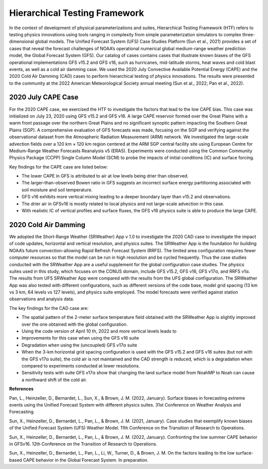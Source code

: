 .. Hierarchical Testing Framework documentation master file, created by
   sphinx-quickstart on Tue Jun  28 10:14 2022.
   You can adapt this file completely to your liking, but it should at least
   contain the root `toctree` directive.


.. _Hierarchical Testing Framework:
Hierarchical Testing Framework
=====================================

In the context of development of physical parameterizations and suites, Hierarchical Testing Framework (HTF) refers to testing physics innovations using tools ranging in complexity from simple parameterization simulators to complex three-dimensional global models. The Unified Forecast System (UFS) Case Studies Platform (Sun et al., 2021) provides a set of cases that reveal the forecast challenges of NOAA’s operational numerical global medium-range weather prediction model, the Global Forecast System (GFS). Our catalog of cases contains cases that illustrate known biases of the GFS operational implementations GFS v15.2 and GFS v16, such as hurricanes, mid-latitude storms, heat waves and cold blast events, as well as a cold air damming case. We used the 2020 July Convective Available Potential Energy (CAPE) and the 2020 Cold Air Damming (CAD) cases to perform hierarchical testing of physics innovations. The results were presented to the community at the 2022 American Meteorological Society annual meeting (Sun et al., 2022; Pan et al., 2022). 

..............................
2020 July CAPE Case
..............................

For the 2020 CAPE case, we exercised the HTF to investigate the factors that lead to the low CAPE bias. This case was initialized on July 23, 2020 using GFS v15.2 and GFS v16. A large CAPE reservoir formed over the Great Plains with a warm front passage over the northern Great Plains and no significant synoptic pattern impacting the Southern Great Plains (SGP). A comprehensive evaluation of GFS forecasts was made, focusing on the SGP and verifying against the observational dataset from the Atmospheric Radiation Measurement (ARM) network. We investigated the large-scale advection fields over a 120 km × 120 km region centered at the ARM SGP central facility site using European Centre for Medium-Range Weather Forecasts Reanalysis v5 (ERA5). Experiments were conducted using the Common Community Physics Package (CCPP) Single Column Model (SCM) to probe the impacts of initial conditions (IC) and surface forcing.

Key findings for the CAPE case are listed below:

- The lower CAPE in GFS is attributed to air at low levels being drier than observed.
- The larger-than-observed Bowen ratio in GFS suggests an incorrect surface energy partitioning associated with soil moisture and soil temperature. 
- GFS v16 exhibits more vertical mixing leading to a deeper boundary layer than v15.2 and observations.
- The drier air in GFSv16 is mostly related to local physics and not large-scale advection in this case.
- With realistic IC of vertical profiles and surface fluxes, the GFS v16 physics suite is able to produce the large CAPE.

..............................
2020 Cold Air Damming
..............................

We adopted the Short-Range Weather (SRWeather) App v 1.0 to investigate the 2020 CAD case to investigate the impact of code updates, horizontal and vertical resolution, and physics suites. The SRWeather App is the foundation for building NOAA’s future convection-allowing Rapid Refresh Forecast System (RRFS). The limited area configuration requires fewer computer resources so that the model can be run in high resolution and be cycled frequently. Thus the case studies conducted with the SRWeather App are a useful supplement for the global configuration case studies. The physics suites used in this study, which focuses on the CONUS domain, include GFS v15.2, GFS v16, GFS v17α, and RRFS v1α. The results from UFS SRWeather App were compared with the results from the UFS global configuration. The SRWeather App was also tested with different configurations, such as different versions of the code base, model grid spacing (13 km vs 3 km, 64 levels vs 127 levels), and physics suite employed. The model forecasts were verified against station observations and analysis data. 

The key findings for the CAD case are:

- The spatial pattern of the 2-meter surface temperature field obtained with the SRWeather App is slightly improved over the one obtained with the global configuration.
- Using the code version of April 10 th, 2022 and more vertical levels leads to
- Improvements for this case when using the GFS v16 suite
- Degradation when using the (uncoupled) GFS v17α suite
- When the 3-km horizontal grid spacing configuration is used with the GFS v15.2 and GFS v16 suites (but not with the GFS v17α suite), the cold air is not maintained and the CAD strength is reduced, which is a degradation when compared to experiments conducted at lower resolutions.
- Sensitivity tests with suite GFS v17α show that changing the land surface model from NoahMP to Noah can cause a northward shift of the cold air.

**References**

Pan, L., Heinzeller, D., Bernardet, L., Sun, X., & Brown, J. M. (2022, January). Surface biases in forecasting extreme events using the Unified Forecast System with different physics suites. 31st Conference on Weather Analysis and Forecasting.

Sun, X., Heinzeller, D., Bernardet, L., Pan, L., & Brown, J. M. (2021, January). Case studies that exemplify known biases of the Unified Forecast System (UFS) Weather Model. 11th Conference on the Transition of Research to Operations.

Sun, X., Heinzeller, D., Bernardet, L., Pan, L., & Brown, J. M. (2022, January). Confronting the low summer CAPE behavior in GFSv16. 12th Conference on the Transition of Research to Operations.

Sun, X., Heinzeller, D., Bernardet, L., Pan, L., Li, W., Turner, D., & Brown, J. M. On the factors leading to the low surface-based CAPE behavior in the Global Forecast System. In preparation.




